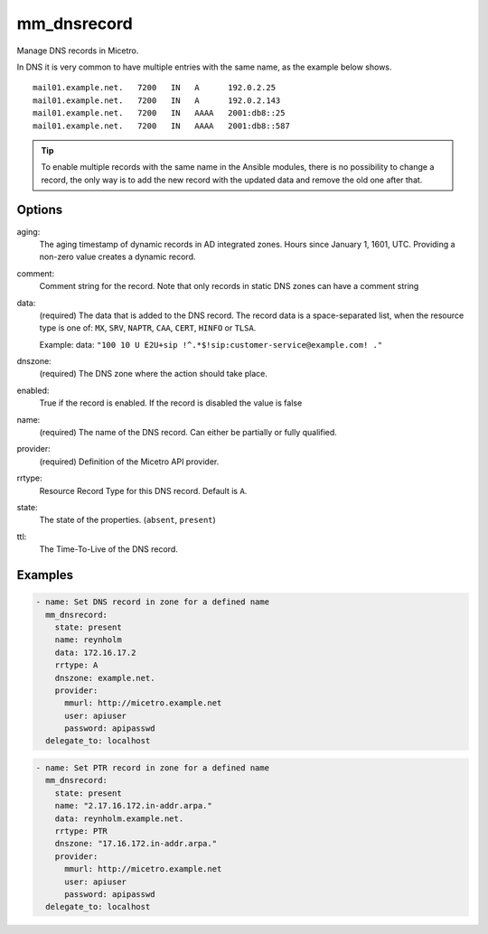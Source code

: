 .. meta::
   :description: Managing DNS records in Micetro
   :keywords: DNS, records, Micetro, Ansible

.. _ansible-mm_dnsrecord:

mm_dnsrecord
------------

Manage DNS records in Micetro.

In DNS it is very common to have multiple entries with the same name, as the example below shows.

::

  mail01.example.net.   7200   IN   A      192.0.2.25
  mail01.example.net.   7200   IN   A      192.0.2.143
  mail01.example.net.   7200   IN   AAAA   2001:db8::25
  mail01.example.net.   7200   IN   AAAA   2001:db8::587

.. tip::
  To enable multiple records with the same name in the Ansible modules, there is no possibility to change a record, the only way is to add the new record with the updated data and remove the old one after that.

Options
^^^^^^^

aging:
  The aging timestamp of dynamic records in AD integrated zones. Hours since January 1, 1601, UTC. Providing a non-zero value creates a dynamic record.

comment:
  Comment string for the record. Note that only records in static DNS zones can have a comment string

data:
  (required) The data that is added to the DNS record. The record data is a space-separated list, when the resource type is one of: ``MX``, ``SRV``, ``NAPTR``, ``CAA``, ``CERT``, ``HINFO`` or ``TLSA``.

  Example: data: ``"100 10 U E2U+sip !^.*$!sip:customer-service@example.com! ."``

dnszone:
  (required) The DNS zone where the action should take place.

enabled:
  True if the record is enabled. If the record is disabled the value is false

name:
  (required) The name of the DNS record. Can either be partially or fully qualified.

provider:
  (required) Definition of the Micetro API provider.

rrtype:
  Resource Record Type for this DNS record. Default is ``A``.

state:
  The state of the properties. (``absent``, ``present``)

ttl:
  The Time-To-Live of the DNS record.

Examples
^^^^^^^^

.. code-block:: yaml

  - name: Set DNS record in zone for a defined name
    mm_dnsrecord:
      state: present
      name: reynholm
      data: 172.16.17.2
      rrtype: A
      dnszone: example.net.
      provider:
        mmurl: http://micetro.example.net
        user: apiuser
        password: apipasswd
    delegate_to: localhost

.. code-block:: yaml

  - name: Set PTR record in zone for a defined name
    mm_dnsrecord:
      state: present
      name: "2.17.16.172.in-addr.arpa."
      data: reynholm.example.net.
      rrtype: PTR
      dnszone: "17.16.172.in-addr.arpa."
      provider:
        mmurl: http://micetro.example.net
        user: apiuser
        password: apipasswd
    delegate_to: localhost
